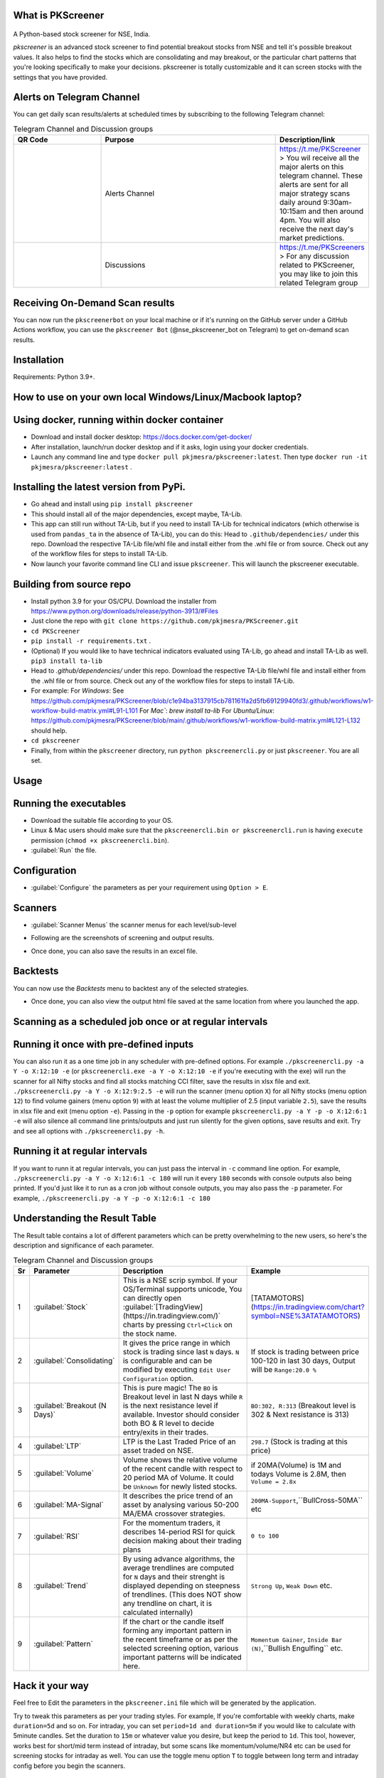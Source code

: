 What is PKScreener
------------------
 .. image:: https://static.pepy.tech/personalized-badge/pkscreener?period=total&units=international_system&left_color=black&right_color=brightgreen&left_text=PyPi%20Downloads
         :width: 15%
         :alt: PyPi Downloads

A Python-based stock screener for NSE, India.

`pkscreener` is an advanced stock screener to find potential breakout stocks from NSE and tell it's possible breakout values. It also helps to find the stocks which are consolidating and may breakout, or the particular chart patterns that you're looking specifically to make your decisions.
pkscreener is totally customizable and it can screen stocks with the settings that you have provided.

Alerts on Telegram Channel
--------------------------
You can get daily scan results/alerts at scheduled times by subscribing to the following Telegram channel:

.. list-table:: Telegram Channel and Discussion groups
   :widths: 25 50 25
   :header-rows: 1

   * - QR Code
     - Purpose
     - Description/link
   * - .. image:: https://raw.githubusercontent.com/pkjmesra/PKScreener/main/screenshots/Telegram_Channel_Prod.jpg
         :width: 100%
         :alt: Telegram Channel
     - Alerts Channel
     - https://t.me/PKScreener > You wil receive all the major alerts on this 
       telegram channel. These alerts are sent for all major strategy scans daily 
       around 9:30am-10:15am and then around 4pm. You will also receive the next 
       day's market predictions.
     
   * - .. image:: https://raw.githubusercontent.com/pkjmesra/PKScreener/main/screenshots/PKScreeners_Group.jpg
         :width: 100%
         :alt: Telegram Group
     - Discussions
     - https://t.me/PKScreeners > For any discussion related to PKScreener, you may 
       like to join this related Telegram group

.. image:: https://raw.githubusercontent.com/pkjmesra/PKScreener/main/screenshots/telegram.png
         :width: 100%
         :alt: Telegram Channel

Receiving On-Demand Scan results
--------------------------------

You can now run the ``pkscreenerbot`` on your local machine or if it's running on the GitHub server under a GitHub Actions workflow, you can use the ``pkscreener Bot`` (@nse_pkscreener_bot on Telegram) to get on-demand scan results.

 .. image:: https://raw.githubusercontent.com/pkjmesra/PKScreener/main/screenshots/bot.gif
         :width: 100%
         :alt: Telegram bot

Installation
------------
Requirements: Python 3.9+.

How to use on your own local Windows/Linux/Macbook laptop?
----------------------------------------------------------
Using docker, running within docker container
----------------------------------------------
* Download and install docker desktop: https://docs.docker.com/get-docker/
* After installation, launch/run docker desktop and if it asks, login using your docker credentials.
* Launch any command line and type ``docker pull pkjmesra/pkscreener:latest``. Then type ``docker run -it pkjmesra/pkscreener:latest`` .

Installing the latest version from PyPi.
----------------------------------------
* Go ahead and install using ``pip install pkscreener``
* This should install all of the major dependencies, except maybe, TA-Lib. 
* This app can still run without TA-Lib, but if you need to install TA-Lib for technical indicators (which otherwise is used from ``pandas_ta`` in the absence of TA-Lib), you can do this: Head to ``.github/dependencies/`` under this repo. Download the respective TA-Lib file/whl file and install either from the .whl file or from source. Check out any of the workflow files for steps to install TA-Lib.
* Now launch your favorite command line CLI and issue ``pkscreener``. This will launch the pkscreener executable.

Building from source repo
-------------------------
* Install python 3.9 for your OS/CPU. Download the installer from https://www.python.org/downloads/release/python-3913/#Files
* Just clone the repo with ``git clone https://github.com/pkjmesra/PKScreener.git``
* ``cd PKScreener``
* ``pip install -r requirements.txt`` .
* (Optional) If you would like to have technical indicators evaluated using TA-Lib, go ahead and install TA-Lib as well. ``pip3 install ta-lib``
* Head to `.github/dependencies/` under this repo. Download the respective TA-Lib file/whl file and install either from the .whl file or from source. Check out any of the workflow files for steps to install TA-Lib.
* For example:
  For `Windows`: See https://github.com/pkjmesra/PKScreener/blob/c1e94ba3137915cb781161fa2d5fb69129940fd3/.github/workflows/w1-workflow-build-matrix.yml#L91-L101 
  For `Mac``: `brew install ta-lib`
  For `Ubuntu/Linux`: https://github.com/pkjmesra/PKScreener/blob/main/.github/workflows/w1-workflow-build-matrix.yml#L121-L132 should help.
* ``cd pkscreener``
* Finally, from within the ``pkscreener`` directory, run ``python pkscreenercli.py`` or just ``pkscreener``. You are all set.


Usage
-----
Running the executables
-----------------------
* Download the suitable file according to your OS.
* Linux & Mac users should make sure that the ``pkscreenercli.bin or pkscreenercli.run`` is having ``execute`` permission (``chmod +x pkscreenercli.bin``).
* :guilabel:`Run` the file.

Configuration
-------------
* :guilabel:`Configure` the parameters as per your requirement using ``Option > E``.

.. image:: https://raw.githubusercontent.com/pkjmesra/PKScreener/main/screenshots/config.png
         :width: 100%
         :alt: Configuration

Scanners
--------
* :guilabel:`Scanner Menus` the scanner menus for each level/sub-level

.. image:: https://raw.githubusercontent.com/pkjmesra/PKScreener/main/screenshots/menu.png
         :width: 100%
         :alt: MenuLevel1

.. image:: https://raw.githubusercontent.com/pkjmesra/PKScreener/main/screenshots/menu_level2.png
         :width: 100%
         :alt: MenuLevel2

.. image:: https://raw.githubusercontent.com/pkjmesra/PKScreener/main/screenshots/menu_level3.png
         :width: 100%
         :alt: MenuLevel3


* Following are the screenshots of screening and output results.

.. image:: https://raw.githubusercontent.com/pkjmesra/PKScreener/main/screenshots/screening.png
         :width: 100%
         :alt: Screening

.. image:: https://raw.githubusercontent.com/pkjmesra/PKScreener/main/screenshots/results.png
         :width: 100%
         :alt: Screening results

* Once done, you can also save the results in an excel file.

Backtests
---------
You can now use the *Backtests* menu to backtest any of the selected strategies.

.. image:: https://raw.githubusercontent.com/pkjmesra/PKScreener/main/screenshots/backtest.png
         :width: 100%
         :alt: Backtests

* Once done, you can also view the output html file saved at the same location from where you launched the app.

Scanning as a scheduled job once or at regular intervals
--------------------------------------------------------
Running it once with pre-defined inputs
---------------------------------------

You can also run it as a one time job in any scheduler with pre-defined options. For example ``./pkscreenercli.py -a Y -o X:12:10 -e`` (or ``pkscreenercli.exe -a Y -o X:12:10 -e`` if you're executing with the exe) will run the scanner for all Nifty stocks and find all stocks matching CCI filter, save the results in xlsx file and exit. ``./pkscreenercli.py -a Y -o X:12:9:2.5 -e`` will run the scanner (menu option ``X``) for all Nifty stocks (menu option ``12``) to find volume gainers (menu option ``9``) with at least the volume multiplier of 2.5 (input variable ``2.5``), save the results in xlsx file and exit (menu option ``-e``). Passing in the ``-p`` option for example ``pkscreenercli.py -a Y -p -o X:12:6:1 -e`` will also silence all command line prints/outputs and just run silently for the given options, save results and exit. Try and see all options with ``./pkscreenercli.py -h``.

Running it at regular intervals
-------------------------------

If you want to runn it at regular intervals, you can just pass the interval in ``-c`` command line option. For example, ``./pkscreenercli.py -a Y -o X:12:6:1 -c 180`` will run it every ``180`` seconds with console outputs also being printed. If you'd just like it to run as a cron job without console outputs, you may also pass the ``-p`` parameter. For example, ``./pkscreenercli.py -a Y -p -o X:12:6:1 -c 180``

Understanding the Result Table
------------------------------
The Result table contains a lot of different parameters which can be pretty overwhelming to the new users, so here's the description and significance of each parameter.

.. list-table:: Telegram Channel and Discussion groups
   :widths: 5 15 65 15
   :header-rows: 1

   * - Sr
     - Parameter
     - Description
     - Example
   * - 1
     - :guilabel:`Stock`
     - This is a NSE scrip symbol. If your OS/Terminal supports unicode, 
       You can directly open :guilabel:`[TradingView](https://in.tradingview.com/)` 
       charts by pressing ``Ctrl+Click`` on the stock name.
     - [TATAMOTORS](https://in.tradingview.com/chart?symbol=NSE%3ATATAMOTORS)
   * - 2
     - :guilabel:`Consolidating`
     - It gives the price range in which stock is trading since last ``N`` days.
       ``N`` is configurable and can be modified by executing ``Edit User Configuration`` 
       option.
     - If stock is trading between price 100-120 in last 30 days, Output will be ``Range:20.0 %``
   * - 3
     - :guilabel:`Breakout (N Days)`
     - This is pure magic! The ``BO`` is Breakout level in last N days while ``R`` 
       is the next resistance level if available. Investor should consider both BO & R 
       level to decide entry/exits in their trades.
     - ``BO:302, R:313`` (Breakout level is 302 & Next resistance is 313)
   * - 4
     - :guilabel:`LTP`
     - LTP is the Last Traded Price of an asset traded on NSE.
     - ``298.7`` (Stock is trading at this price)
   * - 5
     - :guilabel:`Volume`
     - Volume shows the relative volume of the recent candle with respect to 20 period 
       MA of Volume. It could be ``Unknown`` for newly listed stocks.
     - if 20MA(Volume) is 1M and todays Volume is 2.8M, then ``Volume = 2.8x``
   * - 6
     - :guilabel:`MA-Signal`
     - It describes the price trend of an asset by analysing various 50-200 MA/EMA 
       crossover strategies.
     - ``200MA-Support``,``BullCross-50MA`` etc
   * - 7
     - :guilabel:`RSI`
     - For the momentum traders, it describes 14-period RSI for quick decision 
       making about their trading plans
     - ``0 to 100``
   * - 8
     - :guilabel:`Trend`
     - By using advance algorithms, the average trendlines are computed for ``N`` days 
       and their strenght is displayed depending on steepness of trendlines. (This does 
       NOT show any trendline on chart, it is calculated internally)
     - ``Strong Up``, ``Weak Down`` etc.
   * - 9
     - :guilabel:`Pattern`
     - If the chart or the candle itself forming any important pattern in the recent 
       timeframe or as per the selected screening option, various important patterns 
       will be indicated here.
     - ``Momentum Gainer``, ``Inside Bar (N)``,``Bullish Engulfing`` etc.

Hack it your way
----------------
Feel free to Edit the parameters in the ``pkscreener.ini`` file which will be generated by the application.

.. code-block::
   :caption: pkscreener.ini

    [config]
    period = 450d
    daystolookback = 22
    duration = 1d
    minprice = 30
    maxprice = 10000
    volumeratio = 2
    consolidationpercentage = 10
    shuffle = y
    cachestockdata = y
    onlystagetwostocks = y
    useema = n
    logsEnabled = n


Try to tweak this parameters as per your trading styles. For example, If you're comfortable with weekly charts, make ``duration=5d`` and so on. For intraday, you can set ``period=1d and duration=5m`` if you would like to calculate with 5minute candles. Set the duration to ``15m`` or whatever value you desire, but keep the period to ``1d``. This tool, however, works best for short/mid term instead of intraday, but some scans like momentum/volume/NR4 etc can be used for screening stocks for intraday as well. You can use the toggle menu option ``T`` to toggle between long term and intraday config before you begin the scanners.

Creating your own Telegram channel to receive your own alerts
-------------------------------------------------------------

You can create your own telegram channel to receive alerts wherenevr you run it locally on your laptop either from a command line interface console or run it as a scheduler. Simply, go ahead and 

1. Create a bot for yourself, then a channel and get their IDs. Follow the steps in https://medium.com/codex/using-python-to-send-telegram-messages-in-3-simple-steps-419a8b5e5e2 and https://www.siteguarding.com/en/how-to-get-telegram-bot-api-token
2. After you have created the bot using ``botFather`` and have received/verified your bot id/token and channel ID using ``get id bot``, simply go to ``pkscreener`` folder in the source code directory and create a ``.env.dev`` file with the following (If you are instead using the .exe or .bin or .run file from release, just create this file in the same folder where the executable (.exe or .bin or .run) is placed.)

.. code-block::
   :caption: .env.dev

    CHAT_ID=Your_Channel_Id_Here_Without_A_Hyphen_or_Minus_Sign
    TOKEN=Your_Bot_Token_Here
    chat_idADMIN=Your_Own_ID_Here

3. From now on, you will begin to receive your own alerts on your telegram channel.

Troubleshooting and Logs
------------------------

If you are having issues running the program, you can just launch a command line interface (On windows> Start > Run > cmd) and then launch PKScreener with a command line option of ``-l``. For example, ``python pkscreenercli.py -l``. This will show you the path where the program will save all the log outputs from this run. Copy that path and go ahead and run the application. Altenatively, you can just go ahead and modify the ``logsEnabled`` value to ``y``, save & close it and then run ``python pkscreenercli.py``.

After you have finished the run, go to that copied path, zip the contents of the file ``pkscreener-logs.txt`` and create an issue at https://github.com/pkjmesra/PKScreener/issues. Please do not forget to attach the log files in the issue.

